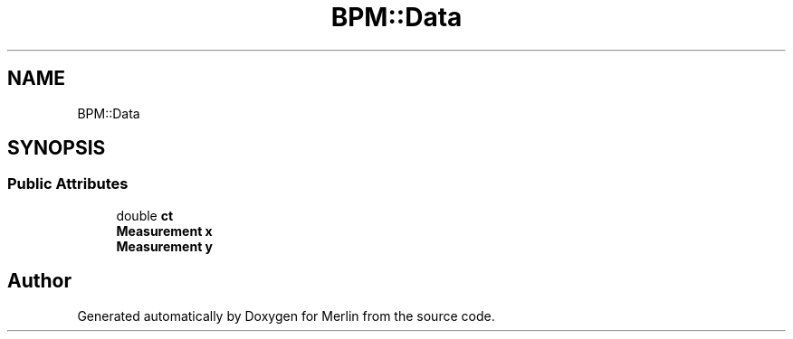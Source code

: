 .TH "BPM::Data" 3 "Fri Aug 4 2017" "Version 5.02" "Merlin" \" -*- nroff -*-
.ad l
.nh
.SH NAME
BPM::Data
.SH SYNOPSIS
.br
.PP
.SS "Public Attributes"

.in +1c
.ti -1c
.RI "double \fBct\fP"
.br
.ti -1c
.RI "\fBMeasurement\fP \fBx\fP"
.br
.ti -1c
.RI "\fBMeasurement\fP \fBy\fP"
.br
.in -1c

.SH "Author"
.PP 
Generated automatically by Doxygen for Merlin from the source code\&.
